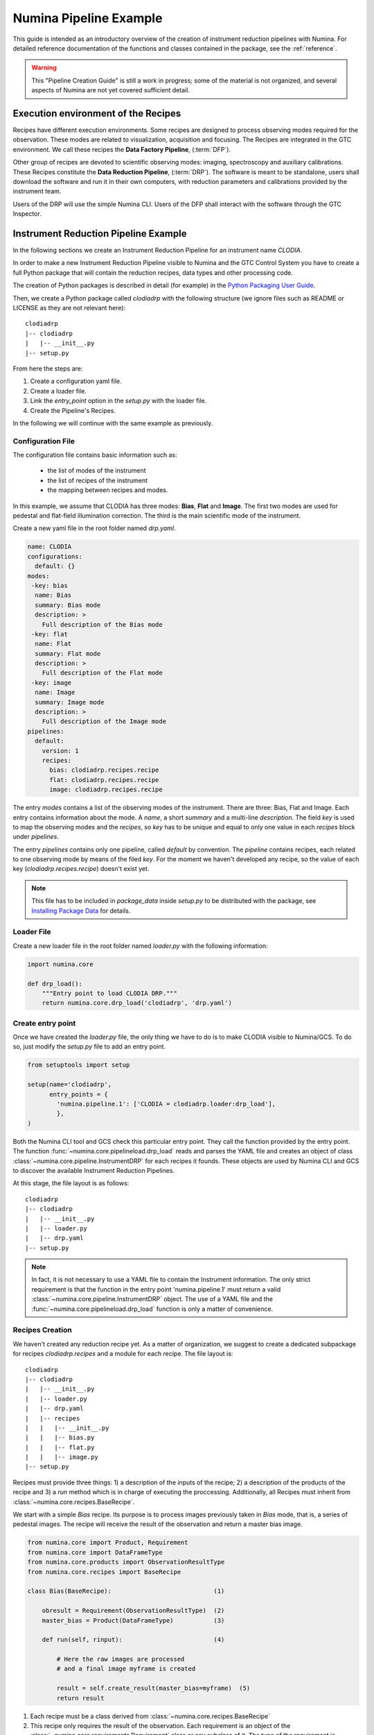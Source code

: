 ***********************
Numina Pipeline Example
***********************

This guide is intended as an introductory overview of the creation of
instrument reduction pipelines with Numina. For detailed reference
documentation of the functions and
classes contained in the package, see the :ref:`reference`.

.. warning::

   This "Pipeline Creation Guide" is still a work in progress; some of 
   the material
   is not organized, and several aspects of Numina are not yet covered
   sufficient detail.

Execution environment of the Recipes
####################################

Recipes have different execution environments. Some recipes are designed
to process observing modes required for the observation. These modes
are related to visualization, acquisition and focusing. The Recipes
are integrated in the GTC environment. We call these recipes the
**Data Factory Pipeline**, (:term:`DFP`).

Other group of recipes are devoted to scientific observing modes: imaging, 
spectroscopy and auxiliary calibrations. These Recipes constitute the
**Data Reduction Pipeline**, (:term:`DRP`). The software is meant to be standalone,
users shall download the software and run it in their own computers, with
reduction parameters and calibrations provided by the instrument team.

Users of the DRP will use the simple Numina CLI.
Users of the DFP shall interact with the software
through the GTC Inspector.


Instrument Reduction Pipeline Example
#####################################

In the following sections we create an Instrument Reduction Pipeline for an instrument
name *CLODIA*.

In order to make a new Instrument Reduction Pipeline
visible to Numina and the GTC Control System you have to create a full Python package
that will contain the reduction recipes, data types and other processing code.

The creation of Python packages is described in detail (for example) in the
`Python Packaging User Guide <http://python-packaging-user-guide.readthedocs.org>`_.

Then, we create a Python package called `clodiadrp` with the following structure (we
ignore files such as README or LICENSE as they are not relevant here)::

    clodiadrp
    |-- clodiadrp
    |   |-- __init__.py
    |-- setup.py

From here the steps are:

1.  Create a configuration yaml file.
2.  Create a loader file.
3.  Link the *entry_point* option in the *setup.py* with the loader file.
4.  Create the Pipeline's Recipes.

In the following we will continue with the same example as previously.


Configuration File
******************

The configuration file contains basic information such as:

  * the list of modes of the instrument
  * the list of recipes of the instrument
  * the mapping between recipes and modes.

In this example, we assume that CLODIA has three modes: **Bias**, **Flat** and **Image**.
The first two modes are used for pedestal and flat-field illumination correction. The third
is the main scientific mode of the instrument.

Create a new yaml file in the root folder named *drp.yaml*.

.. code-block:: yaml

    name: CLODIA
    configurations:
      default: {}
    modes:
     -key: bias
      name: Bias
      summary: Bias mode
      description: >
        Full description of the Bias mode
     -key: flat
      name: Flat
      summary: Flat mode
      description: >
        Full description of the Flat mode
     -key: image
      name: Image
      summary: Image mode
      description: >
        Full description of the Image mode
    pipelines:
      default:
        version: 1
        recipes:
          bias: clodiadrp.recipes.recipe
          flat: clodiadrp.recipes.recipe
          image: clodiadrp.recipes.recipe

The entry `modes` contains a list of the observing modes of the instrument. There are three: Bias, Flat and Image.
Each entry contains information about the mode. A *name*, a short *summary* and a multi-line *description*.
The field *key* is used to map the observing modes and the *recipes*, so *key*
has to be unique and equal to only one value in each `recipes` block under `pipelines`.

The entry `pipelines` contains only one pipeline, called *default* by convention. The `pipeline` contains
recipes, each related to one observing mode by means of the filed *key*. For the moment we haven't developed any recipe,
so the value of each key (*clodiadrp.recipes.recipe*) doesn't exist yet.

.. note::

    This file has to be included in `package_data` inside `setup.py` to be distributed
    with the package, see
    `Installing Package Data <https://docs.python.org/3/distutils/setupscript.html#installing-package-data>`_
    for details.

Loader File
***********
Create a new loader file in the root folder named *loader.py* with the
following information:

.. code-block:: python

    import numina.core

    def drp_load():
        """Entry point to load CLODIA DRP."""
        return numina.core.drp_load('clodiadrp', 'drp.yaml')


Create entry point
******************
Once we have created the *loader.py* file, the only thing we have to do is to
make CLODIA visible to Numina/GCS. To do so, just modify the *setup.py* file to add an
entry point.

.. code-block:: python

    from setuptools import setup

    setup(name='clodiadrp',
          entry_points = {
            'numina.pipeline.1': ['CLODIA = clodiadrp.loader:drp_load'],
            },
    )

Both the Numina CLI tool and GCS check this particular entry point. They call the function provided
by the entry point. The function :func:`~numina.core.pipelineload.drp_load` reads and parses the YAML file and
creates an object of class :class:`~numina.core.pipeline.InstrumentDRP` for each recipes it founds.
These objects are used by Numina CLI and GCS to discover the available Instrument Reduction Pipelines.

At this stage, the file layout is as follows::

    clodiadrp
    |-- clodiadrp
    |   |-- __init__.py
    |   |-- loader.py
    |   |-- drp.yaml
    |-- setup.py


.. note::

    In fact, it is not necessary to use a YAML file to contain the Instrument information. The only
    strict requirement is that the function in the entry point 'numina.pipeline.1' must return
    a valid :class:`~numina.core.pipeline.InstrumentDRP` object. The use of a YAML file and the
    :func:`~numina.core.pipelineload.drp_load` function is only a matter of convenience.


Recipes Creation
****************
We haven't created any reduction recipe yet. As a matter of organization, we suggest to create
a dedicated subpackage for recipes `clodiadrp.recipes` and a module for each recipe. The file layout is::

    clodiadrp
    |-- clodiadrp
    |   |-- __init__.py
    |   |-- loader.py
    |   |-- drp.yaml
    |   |-- recipes
    |   |   |-- __init__.py
    |   |   |-- bias.py
    |   |   |-- flat.py
    |   |   |-- image.py
    |-- setup.py


Recipes must provide three things: 1) a description of the inputs of the recipe; 2) a description of the products of the recipe and 3) a *run* method
which is in charge of executing the proccessing. Additionally, all Recipes must inherit from :class:`~numina.core.recipes.BaseRecipe`.

We start with a simple `Bias` recipe. Its purpose is to process images previously taken in *Bias* mode, that is, a series of pedestal images.
The recipe will receive the result of the observation and return a master bias image.

.. code-block:: python

    from numina.core import Product, Requirement
    from numina.core import DataFrameType
    from numina.core.products import ObservationResultType
    from numina.core.recipes import BaseRecipe

    class Bias(BaseRecipe):                            (1)

        obresult = Requirement(ObservationResultType)  (2)
        master_bias = Product(DataFrameType)           (3)

        def run(self, rinput):                         (4)

            # Here the raw images are processed
            # and a final image myframe is created

            result = self.create_result(master_bias=myframe)  (5)
            return result

1. Each recipe must be a class derived from :class:`~numina.core.recipes.BaseRecipe`
2. This recipe only requires the result of the observation. Each requirement is an object of the
   :class:`~numina.core.requirements.Requirement` class or any subclass of it. The
   type of the requirement is :class:`~numina.core.products.ObservationResultType`, representing
   the result of the observation.
3. This recipe only produces one result. Each product is an object of
   :class:`~numina.core.dataholders.Product` class. The type of the product is given by
   :class:`~numina.core.products.DataFrameType`, representing an image.
4. Each recipe must provide a `run` method. The method has only one argument that collects
   the values of all inputs declared by the recipe. In this case, `rinput` has a member
   named `obresult` and can be accessed through `rinput.obresult` which belongs to :class:`~numina.core.oresult.ObservationResult` class.

5. The recipe must return an object that collects all the declared products of the recipe, of
   :class:`~numina.core.recipeinout.RecipeResult` class. This is accomplished internally by the `create_result` method.
   It will raise a run time exception if any of the declared products are not provided.


We can now create the `Flat` recipe (inside `flat.py`). This recipe has two requirements, the
observation result and a master bias image (flat-field images require bias subtraction).

.. code-block:: python

    from numina.core import Product, Requirement
    from numina.core import DataFrameType
    from numina.core.products import ObservationResultType
    from numina.core.recipes import BaseRecipe

    class Flat(BaseRecipe):

        obresult = Requirement(ObservationResultType)  (1)
        master_bias = Requirement(DataFrameType)       (2)
        master_flat = Product(DataFrameType)

        def run(self, rinput):                          (3)

            # Here the raw images are processed
            # and a final image myframe is created

            result = self.create_result(master_flat=myframe)  (4)
            return result


1. This recipe only requires the result of the observation. Each requirement is an object of the
   :class:`~numina.core.requirements.Requirement` class or any subclass of it. The
   type of the requirement is :class:`~numina.core.products.ObservationResultType`, representing
   the result of the observation.
2. It also requires a master bias image which belongs to :class:`~numina.core.products.DataFrameType` class (represents an image).
3. In this case, `rinput` has two members: 1) `rinput.obresult` of :class:`~numina.core.oresult.ObservationResult` class and
   2) a `rinput.master_bias` of :class:`~numina.core.dataframe.DataFrame` class
4. The arguments of `create_result` must be the same names used in the product definition.

Finally, the recipe for `Image` mode reduction (inside `image.py`) has three requirements, the
observation result, a master bias and a master flat images

.. code-block:: python

    from numina.core import Product, Requirement
    from numina.core import DataFrameType
    from numina.core.products import ObservationResultType
    from numina.core.recipes import BaseRecipe

    class Image(BaseRecipe):

        obresult = Requirement(ObservationResultType)
        master_bias = Requirement(DataFrameType)
        master_flat = Requirement(DataFrameType)
        final = Product(DataFrameType)

        def run(self, rinput):                          (1)

            # Here the raw images are processed
            # and a final image myframe is created

            result = self.create_result(final=myframe)
            return result



1. In this case, `rinput` will have three members
   `rinput.obresult` of :class:`~numina.core.oresult.ObservationResult` class,
   `rinput.master_bias` of :class:`~numina.core.dataframe.DataFrame` class and
   `rinput.master_flat` of :class:`~numina.core.dataframe.DataFrame` class.

.. note::

   It is not strictly required that the requirements and products names are
   consistent between recipes, although it is highly recommended.

Now we must update `drp.yaml` to insert the full name of the recipes (package and class), as follows

.. code-block:: yaml

    name: CLODIA
    configurations:
      default: {}
    modes:
     -key: bias
      name: Bias
      summary: Bias mode
      description: >
        Full description of the Bias mode
     -key: flat
      name: Flat
      summary: Flat mode
      description: >
        Full description of the Flat mode
     -key: image
      name: Image
      summary: Image mode
      description: >
        Full description of the Image mode
    pipelines:
      default:
        version: 1
        recipes:
          bias: clodiadrp.recipes.bias.Bias
          flat: clodiadrp.recipes.flat.Flat
          image: clodiadrp.recipes.image.Image


Specialized data products
*************************

There is some information that is missing of our current setup. The products of some recipes are the inputs of others.
The master bias created by `Bias` is the input that `Flat` and `Image` require. To represent this situation we use specialized
data products. We start by adding a new module `products`::

    clodiadrp
    |-- clodiadrp
    |   |-- __init__.py
    |   |-- loader.py
    |   |-- products.py
    |   |-- drp.yaml
    |   |-- recipes
    |   |   |-- __init__.py
    |   |   |-- bias.py
    |   |   |-- flat.py
    |   |   |-- image.py
    |-- setup.py

We have two types of images that are products of recipes that can be required by other recipes: **master bias**
and **master flat**. We represent this by creating two new types derived
from :class:`~numina.core.products.DataFrameType`  (becasue the new types are images)
and :class:`~numina.core.products.DataProductTag`  (because the new types are products that must be handled by both Numina CLI and GTC Control system) classes.

.. code-block:: python

    from numina.core.products import DataFrameType, DataProductTag

    class MasterBias(DataFrameType, DataProductTag):
        pass


    class MasterFlat(DataFrameType, DataProductTag):
        pass

Now we must modify our recipes as follows. First `Bias`

.. code-block:: python

    from numina.core import Product, Requirement
    from numina.core.products import ObservationResultType
    from numina.core.recipes import BaseRecipe
    from clodiadrp.products import MasterBias   (1)

    class Bias(BaseRecipe):

        obresult = Requirement(ObservationResultType)
        master_bias = Product(MasterBias)        (2)

        ...                                       (3)

1. Import the new type `MasterBias`.
2. Declare that our recipe produces `MasterBias` images.
3. `run` method remains unchanged.

Then `Flat`:

.. code-block:: python

    from numina.core import Product, Requirement
    from numina.core.products import ObservationResultType
    from numina.core.recipes import BaseRecipe
    from clodiadrp.products import MasterBias, MasterFlat

    class Flat(BaseRecipe):

        obresult = Requirement(ObservationResultType)
        master_bias = Requirement(MasterBias)         (1)
        master_flat = Product(MasterFlat)             (2)

        ...                                       (3)

1. `MasterBias` is used as a requirement. This guaranties that the images provided
   here are those created by `Bias` and no other.
2. Declare that our recipe produces `MasterFlat` images.
3. `run` method remains unchanged.

And finally `Image`:


.. code-block:: python

    from numina.core import Product, Requirement
    from numina.core import DataFrameType
    from numina.core.products import ObservationResultType
    from numina.core.recipes import BaseRecipe
    from clodiadrp.products import MasterBias, MasterFlat

    class Image(BaseRecipe):

        obresult = Requirement(ObservationResultType)
        master_bias = Requirement(MasterBias)       (1)
        master_flat = Requirement(MasterFlat)       (2)
        final = Product(DataFrameType)              (3)

        ...                                       (4)
1. `MasterBias` is used as a requirement. This guaranties that the images provided
   here are those created by `Bias` and no other.
2. `MasterFlat` is used as a requirement. This guaranties that the images provided
   here are those created by `Flat` and no other.
3. Declare that our recipe produces `Image` images.
4. `run` method remains unchanged.